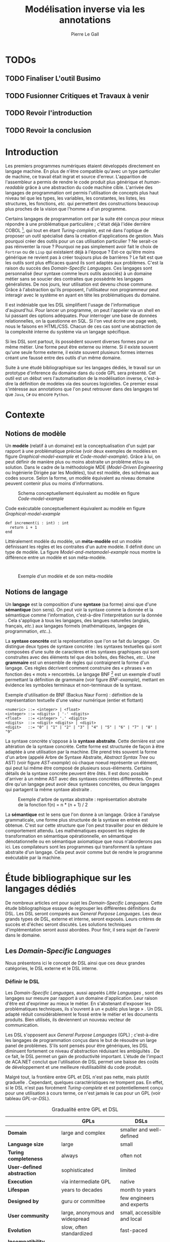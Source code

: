 #+TITLE: Modélisation inverse via les annotations
#+AUTHOR: Pierre Le Gall

#+OPTIONS: toc:nil

#+LATEX_CLASS: custom
#+LATEX_CLASS_OPTIONS: [11pt]
#+LATEX_HEADER: \input{header}
#+LATEX_HEADER: \abstract{Ce document regroupe un état de l'art sur les langages dédiés (aussi appelés DSL pour \textit{Domain-Specific Languages}) ainsi qu'un rapport des travaux de recherche autour des notions spécifiques aux domaines dans les langages généraliste (ou GPL pour \textit{General Purpose Language}). Si les langages de programmation sont exécutables en terme d'instruction, ils restent difficilement interprétable au niveau métier sans développement spécifique. Pourtant, le DSL interne est aujourd'hui très répendu, permettant au code de se rapprocher syntaxiquement d'un domaine en particulier. De ce constat, nous avons entrepris le prototype Busimo qui essaye d'extraire les informations domaine de code source GPL annotés.}

* TODOs
** TODO Finaliser *L'outil Busimo*
** TODO Fusionner *Critiques* et *Travaux à venir*
** TODO Revoir l'introduction
** TODO Revoir la conclusion

* Introduction

Les premiers programmes numériques étaient développés directement en langage machine. En plus de n'être compatible qu'avec un type particulier de machine, ce travail était ingrat et source d'erreur. L'apparition de l'assembleur a permis de rendre le code produit plus générique et /human-readable/ grâce à une abstraction du code machine cible. L'arrivée des langages de programmation ont permis l'utilisation de concepts plus haut niveau tel que les types, les variables, les constantes, les listes, les structures, les fonctions, /etc./ qui permettent des constructions beaucoup plus proches de la vision que l'homme a d'un programme.

Certains langages de programmation ont par la suite été conçus pour mieux répondre à une problématique particulière ; c'était déjà l'idée derrière COBOL [fn:Cobol-accronym], qui tout en étant /Turing-complete/, est né dans l'optique de proposer un outil spécialisé dans la création d'applications de gestion. Mais pourquoi créer des outils pour un cas utilisation particulier ? Ne serait-ce pas réinventer la roue ? Pourquoi ne pas simplement avoir fait le choix de =Fortran= ou de =Lisp= qui existaient déjà à l'époque ? Est-ce qu'être moins générique ne revient pas à créer toujours plus de barrières ? Le fait est que les outils sont plus efficaces quand ils sont adaptés aux problèmes. C'est la raison du succès des /Domain-Specific Languages/. Ces langages sont personnalisé (leur syntaxe comme leurs outils associés) à un domaine métier sans se soucier des contraites que possèdnte les langages généralistes. De nos jours, leur utilisation est devenu chose commune. Grâce à l'abstraction qu'ils proposent, l'utilisateur non programmeur peut interagir avec le système en ayant en tête les problématiques du domaine.

Il est indéniable que les DSL simplifient l'usage de l'informatique d'aujourd'hui. Pour lancer un programme, on peut l'appeler via un shell en lui passant des options adéquates. Pour interroger une base de données relationnelles, on la questionne en SQL. Si l'on veut écrire une page web, nous le faisons en HTML/CSS. Chacun de ces cas sont une abstraction de la complexité interne du système via un langage spécifique.

Si les DSL sont partout, ils possèdent souvent diverses formes pour un même métier. Une forme peut être externe ou interne. Si il existe souvent qu'une seule forme externe, il existe souvent plusieurs formes internes créant une faussé entre des outils d'un même domaine.

Suite à une étudé bibliographique sur les langages dédiés, le travail sur un prototype d'inference du domaine dans du code GPL sera présenté. Cet outil est un début vers l'automatisation de la modélisation inverse, c'est-à-dire la définition de modèles via des sources logicielles. Ce premier essai s'intéresse aux annotations que l'on peut retrouver dans des langages tel que =Java=, =C#= ou encore =Python=.

* Contexte
** Notions de modèle

Un *modèle* (relatif à un domaine) est la conceptualisation d'un sujet par rapport à une problématique précise (voir deux exemples de modèles en figure [[Graphical-model-example]] et [[Code-model-example]]). Grâce à lui, on peut définir de manière plus ou moins abstraite un problème et/ou sa solution. Dans le cadre de la méthodologie MDE (/Model-Driven Engineering/ ou Ingénierie Dirigée par les Modèles), tout est modèle, des schémas aux codes source. Selon la forme, un modèle équivalent au niveau domaine peuvent contenir plus ou moins d'informations.

#+NAME: Graphical-model-example
#+CAPTION: Schema conceptuellement équivalent au modèle en figure [[Code-model-example]]
#+ATTR_LATEX: :width 7cm
[[./pictures/Graphical-model-example.png]]

#+NAME: Code-model-example
#+CAPTION: Code exécutable conceptuellement équivalent au modèle en figure [[Graphical-model-example]]
#+ATTR_LATEX: :centering t
#+BEGIN_SRC pseudocode
def increment(i : int) : int
  return i + 1
end
#+END_SRC

Littéralement modèle du modèle, un *méta-modèle* est un modèle définissant les règles et les contraites d'un autre modèle. Il définit donc un type de modèle. La figure [[Model-and-metamodel-example]] nous montre la différence entre un modèle et son méta-modèle.
:
#+NAME: Model-and-metamodel-example
#+CAPTION: Exemple d'un modèle et de son méta-modèle
#+ATTR_LATEX: :width 11cm
[[./pictures/Model-and-metamodel-example.png]]

** Notions de langage

Un *langage* est la composition d'une *syntaxe* (sa forme) ainsi que d'une *sémantique* (son sens). On peut voir la syntaxe comme la donnée et la sémantique comme l'information, c'est-à-dire l'interprétation sur la donnée \cite{Harel-and-Rumpe-2004}. Cela s'applique à tous les langages, des langues naturelles (anglais, français, /etc./) aux langages formels (mathématiques, langages de programmation, /etc./.).

La *syntaxe concrète* est la représentation que l'on se fait du langage \cite{Fowler-2005}. On distingue deux types de syntaxe concrète : les syntaxes textuelles qui sont composées d'une suite de caractères et les syntaxes graphiques qui sont construites avec des éléments tel que des boîtes, des flèches, /etc./. Une *grammaire* est un ensemble de règles qui contraignent la forme d'un langage. Ces règles décrivent comment construire des « phrases » en fonction des « mots » rencontrés. Le langage BNF [fn:Yacc-and-Bison] est un exemple d'outil permettant la définition de grammaire \cite{Garshol-2008} (voir figure [[BNF-example]]), mettant en évidence les symboles terminaux et non-terminaux de la syntaxe.

#+CAPTION: Exemple d'utilisation de BNF (Backus Naur Form) : définition de la représentation textuelle d'une valeur numérique (entier et flottant)
#+NAME: BNF-example
#+BEGIN_SRC bnf
<numeric> ::= <integer> | <float>
<integer> ::= <digits> | '-' <digits>
<float>   ::= <integer> '.' <digits>
<digits>  ::= <digit> <digits> | <digit>
<digit>   ::= "0" | "1" | "2" | "3" | "4" | "5" | "6" | "7" | "8" | "9"
#+END_SRC

La syntaxe concrète s'oppose à la *syntaxe abstraite*. Cette dernière est une altération de la syntaxe concrète. Cette forme est structurée de façon à être adaptée à une utilisation par la machine. Elle prend très souvent la forme d'un arbre (appelé Arbre de Syntaxe Abstraite, /Abstract Syntax Tree/ ou AST) (voir figure [[AST-example]]) où chaque noeud représente un élément, qui peut lui même être composé de plusieurs sous-éléments. Certains détails de la syntaxe concrète peuvent être ôtés. Il est donc possible d'arriver à un même AST avec des syntaxes concrètes différentes. On peut dire qu'un langage peut avoir deux syntaxes concrètes, ou deux langages qui partagent la même syntaxe abstraite \cite{Fowler-2005}.

#+NAME: AST-example
#+CAPTION: Exemple d'arbre de syntax abstraite : représentation abstraite de la fonction f(n) = n * (n + 1) / 2 \cite{Harel-and-Rumpe-2004}
#+ATTR_LATEX: :width 4cm
[[./pictures/AST-example.png]]

La *sémantique* est le sens que l'on donne à un langage. Grâce à l'analyse grammaticale, une forme plus structurée de la syntaxe en entrée est obtenue. C'est sur cette structure que l'on peut travailler pour en déduire le comportement attendu. Les mathématiques exposent les règles de transformation en sémantique opérationnelle, en sémantique dénotationnelle ou en sémantique axiomatique que nous n'aborderons pas ici. Les compilateurs sont les programmes qui transforment la syntaxe abstraite d'un langage. Cela peut avoir comme but de rendre le programme exécutable par la machine.

* Étude bibliographique sur les langages dédiés

De nombreux articles ont pour sujet les /Domain-Specific Languages/. Cette étude bibliographique essaye de regrouper les différentes définitions du DSL. Les DSL seront comparés aux /General Purpose Languages/. Les deux grands types de DSL, externe et interne, seront exposés. Leurs critères de succès et d'échec seront discutés. Les solutions techniques d'implémentation seront aussi abordées. Pour finir, il sera sujet de l'avenir dans le domaine.

** Les /Domain-Specific Languages/

Nous présentons ici le concept de DSL ainsi que ces deux grandes catégories, le DSL externe et le DSL interne.

*** Définir le DSL

Les /Domain-Specific Languages/, aussi appelés /Little Languages/ \cite{Hudak-1996}, sont des langages sur mesure par rapport à un domaine d'application. Leur raison d'être est d'exprimer au mieux le métier. En s'abstenant d'exposer les problématiques techniques, ils s'ouvrent à un « public plus large » \cite{Mernik-et-al-2005}. Un DSL adapté réduit considérablement le fossé entre le métier et les documents produits. Bien utilisés, ils deviennent un nouveau vecteur de communication.

Les DSL s'opposent aux /General Purpose Languages/ (GPL) ; c'est-à-dire les langages de programmation conçus dans le but de résoudre un large panel de problèmes. S'ils sont pensés pour être génériques, les DSL diminuent fortement ce niveau d'abstraction réduisant les ambiguïtés \cite{Hudak-1996}. De ce fait, le DSL permet un gain de productivité important. L'étude de l'impact de ACA.NET \cite{Hermans-et-al-2009} conclut que l'utilisation de DSL permet une baisse des coûts de développement et une meilleure réutilisabilité du code produit.

Malgré tout, la frontière entre GPL et DSL n'est pas nette, mais plutôt graduelle \cite{Voelter-2013, Mernik-et-al-2005}. Cependant, quelques caractéristiques ne trompent pas. En effet, si le DSL n'est pas forcément /Turing-complete/ et est potentiellement conçu pour une utilisation à cours terme, ce n'est jamais le cas pour un GPL (voir tableau [[GPL-or-DSL]]).

#+NAME: GPL-or-DSL
#+CAPTION: Gradualité entre GPL et DSL \cite{Voelter-2013}
|                            | *GPLs*                          | *DSLs*                      |
|----------------------------+---------------------------------+-----------------------------|
| *Domain*                   | large and complex               | smaller and well-defined    |
| *Language size*            | large                           | small                       |
| *Turing completeness*      | always                          | often not                   |
| *User-defined abstraction* | sophisticated                   | limited                     |
| *Execution*                | via intermediate GPL            | native                      |
| *Lifespan*                 | years to decades                | month to years              |
| *Designed by*              | guru or committee               | few engineers and experts   |
| *User community*           | large, anonymous and widespread | small, accessible and local |
| *Evolution*                | slow, often standardized        | fast-paced                  |
| *Incompatibility changes*  | almost impossible               | feasible                    |

\cite{Fowler-2005} cite plusieurs traditions dans le DSL. On y retrouve les /Unix Little Languages/ (/mini-languages/ pour le système construit avec la /tool-chain/ Unix), les dialectes de Lisp (probablement l'exemple le plus fort pour exprimer un DSL dans un GPL), l'/Adaptive Model Object/ (très productif mais demande de connaître l'architecture du projet), l'XML (équipé d'une grammaire par défaut et bien outillé, mais n'est pas forcément facile à lire), ou encore les /GUI builders/ (permettant un syntaxe plus déclarative et moins procédurale). Ces outils sont puissants : les /Unix Little Languages/ permettent de configurer tout un système grâce à de simples fichiers textes. Les Lisp permettent de redéfinir toute une syntaxe dans le GPL lui même. L'/Adaptive Model Object/ permet de rendre le métier expressif dans une application programmée dans un langage orienté objet. L'XML permet de proposer une syntaxe concrète qui peut être réutilisées pour diverses représentations. Et enfin, les /GUI builders/ ont permis d'abstraire la déclaration des interfaces homme-machine (voir =HTML= ou encore =QML=).

\cite{Ward-1994} positionne le DSL au centre des problématiques logicielles (voir figure [[Middle-out-development]]) dans sa définition du /Language-Oriented Programming/, c'est-à-dire entre le métier et les aspects techniques. En effet, le DSL permet de rendre le domaine moins abstrait (voir figure [[Mainstream-programming]] et [[Language-Oriented-Programming]]) ainsi qu'une optimisation des exécutions côté machine \cite{Sujeeth-et-al-2013}.

#+NAME: Middle-out-development
#+CAPTION: Notion de /Middle-out-development/ \cite{Ward-1994}
#+ATTR_LATEX: :width 7cm
[[./pictures/Middle-out-development.png]]

#+NAME: Mainstream-Programming
#+CAPTION: Programmation traditionnelle avec un GPL \cite{Dmitriev-2004}
#+ATTR_LATEX: :width 15cm
[[./pictures/Mainstream-programming.png]]

#+NAME: Language-Oriented-Programming
#+CAPTION: /Language-oriented programming/ avec un DSL \cite{Dmitriev-2004}
#+ATTR_LATEX: :width 15cm
[[./pictures/Language-Oriented-Programming.png]]

*** Externe et interne

Les /Domain-Specific Languages/ se divisent en deux grandes catégories : les DSL externes et les DSL internes.

Les DSL externes sont construits à l'aide outils semblables à ceux utilisés pour les GPL. Les concepteurs ont la liberté de construire les éléments de la grammaire (en s'inspirant ou non de langages existants) ainsi que de sélectionner les principaux concepts applicables. Souvent accompagnés d'outils spécifiques, ils sont capables de fonctionner en /standalone/. Cela permet de s'affranchir de diverses contraintes, notamment celles du langage au coeur de la solution métier \cite{Karsai-et-al-2009}. Ce nouveau langage est indépendant. \cite{Fowler-2005} liste plusieurs problèmes relatifs aux DSL externes. Ils commencent par créer une barrière symbolique avec le langage de base, ce qui rend l'interopérabilité difficile. L'utilisateur ayant en main un langage limité, il n'est pas évident de pouvoir effectuer une action hors de la portée du langage. Fowler continue en utilisant le terme cacophonie des langages : si un langage demande un effort d'apprentissage, peut-être que les multiplier est une mauvaise idée. Cependant, il ne faut pas oublier que ces langages ont pour but d'être simple, limitant la valeur de cette dernière critique.

Si un DSL (voir l'exemple avec SQL figure [[External-DSL-examle-with-SQL]] limite l'utilisateur dans le cadre de la manipulation de données provenant de bases de données relationnelles, il ne faut pas voir cette contrainte comme un simple inconvénient. Ceci encourage l'écriture de code plus compréhensible en étant plus déclaratif dans un contexte bien défini. De plus, si l'utilisateur n'a pas accès à toutes le fonctionnalités du système, le DSL est aussi une sécurité contre les maladresses. Si c'est aussi vrai pour le DSL interne, cela l'est particulièrement pour le DSL externe qui restreint l'utilisateur dans le cadre du domaine.

#+NAME: External-DSL-example-with-SQL
#+CAPTION: Un exemple de DSL externe avec SQL
#+BEGIN_SRC sql
  SELECT *
    FROM cat
   WHERE born_in = 2015
ORDER BY name
#+END_SRC

Gérer la communication entre plusieurs langages est une tâche compliqué, ce qui a pour conséquence que les développeurs font souvent le choix du DSL interne \cite{Renggli-and-Girba-2009}.

L'idée d'un DSL interne est d'utiliser les capacités d'un GPL pour exprimer un domaine. On parle aussi de /Embedded Domain-Specific Languages/ (EDSL ou DSEL [fn:Is-Embedded-DSL-equivalent-to-internal-DSL]) \cite{Hudak-1996}. De cette manière, il n'existe pas de barrière symbolique. L'utilisateur peut utiliser un GPL sans avoir à comprendre toutes ses subtilités. De ce point de vue, il n'y plus de limite artificielle, toutes les capacités du langage hôte sont disponibles. Toutefois, il est possible de se perdre dans ce nuage de fonctionnalités \cite{Fowler-2005}. L'approche interne demande moins d'effort que l'approche externe pour les concepteurs \cite{Kamin-1998}, impactant directement les coûts de développement. En effet, il est possible de profiter de l'intégration du GPL hôte (/parser/, /debbuger/, compilateur, coloration syntaxique, /etc./) ; à noter que la solution finale tend à être moins adaptée (ex. retours d'erreurs) qu'avec un DSL externe. Malheureusement, il se peut qu'il soit compliqué d'adapter un DSL aux contraintes syntaxiques du GPL hôte choisi rendant le résultat peu efficace pour l'expert métier. C'est le cas pour la plupart des GPL proposant une syntaxe fortement inspirée du langage C \cite{Fowler-2005, Stefik-and-Siebert-2013}.

#+NAME: Internal-DSL-example
#+CAPTION: Un exemple de DSL interne, équivalent du DSL externe (=SQL=) en figure [[External-DSL-example-with-SQL]], avec la bibliothèque =jOOQ= (=Java=)
#+BEGIN_SRC java
create.selectFrom(CAT)
      .where(CAT.BORN_IN.eq(2015))
      .orderBy(CAT.NAME);
#+END_SRC

\cite{Gibbons-and-Wu-2014} distinguent le DSL interne peu profond (/shallow DSEL/) et profond (/deep DSEL/). Le /shallow DSEL/ est le fait de se servir de la syntaxe du langage hôte comme base de formalisation de notion du domaine. Si nous avons "=chat + chien=", cela doit aussi avoir du sens dans le langage hôte. À l'inverse le /deep DSEL/ ne se contente pas simplement d'exécuter la chaîne en entrée, il en crée un AST. Le comportement de cette structure peut être défini par la suite. Ce deuxième type de DSL nous permet plus de liberté dans la construction de la sémantique des entrées.

#+NAME: DSL-types
#+CAPTION: Les différents types de DSL (source : https://queue.acm.org/detail.cfm?id=2617811)
[[./pictures/DSL-types.png]]

Pour faire le choix d'une solution, externe ou interne, il faut peser le pour et le contre en fonction de la situation. La figure [[How-to-choose-between-external-and-internal-DSL]] pose jusqu'à quatre questions pour faire son choix. Le DSL interne est déconseillé par \cite{Mernik-et-al-2005} si les notations du domaine doit être strictement respectés et s'il y a pas de besoin spécifique (analyse, vérification, optimisation, parallélisation et transformation). S'il est souvent difficile de respecter la syntaxe du domaine dans un GPL, le /deep DSL/ offre la possibilité de travailler sur la syntaxe (vérification, transformation, /etc./), rendant cette deuxième condition discutable.

#+NAME: How-to-choose-between-external-and-internal-DSL
#+CAPTION: Diagramme de décision du type de DSL \cite{Mernik-et-al-2005}
#+ATTR_LATEX: :width 15cm
[[./pictures/How-to-choose-between-external-and-internal-DSL.png]]

** Bonnes et mauvaises pratiques

Le processus de création d'un /Domain-Specific Language/ requière des connaissances en développement de langage ainsi qu'une connaissance du domaine \cite{Mernik-et-al-2005}. C'est un point très important car le domaine est au centre du problème.

Pour apporter de la méthodologie dans ce processus, \cite{Karsai-et-al-2009} proposent une ligne de conduite. Ils insistent sur le fait de se rapprocher des experts, de ne pas hésiter à poser des questions. Il est conseillé de rester proche du domaine, de ne pas généraliser si cela ne semble utile à aucun cas clair d'utilisation. Il faut utiliser une notation descriptive, concis mais pas trop, et rendre possible les commentaires qui sont là pour corriger tout manque de clarté.

Si ces conseils semblent généralistes, ce n'est pas le cas des problèmes relevés par \cite{Kelly-and-Pohjonen-2009} grâce à une analyse de plusieurs DSL. Si le manque de compréhension métier des problématiques est cité, les mauvaises pratiques les plus fréquentes sont : rendre la solution initiale inaltérable ; laisser le langage stagner ; ou encore utiliser le code source comme modèle. Moins fréquent, mais toujours à éviter, sont : mettre l'accent sur un sous-domaine ; prédéterminer le paradigme ; ignorer le cas réel d'utilisation ; ou encore considérer que tout le monde comprend la solution.

** Implémentations et outils

Le sujet de cette section est les méthodes et les implémentations. Nous parlerons des capacités de certains GPL à accueillir des DSL et d'outils aidant la conception de DSL.

*** Fonctionnalités des langages

Les langages ne sont pas tous égaux face à l'implémentation de DSL en interne. Certains langages, bien que populaires, sont très rigides face à l'accueil de notions externes. C'est le cas des langages ayant une syntaxe proche du =C=, tel que =Java= et =C#=. C'est en partie grâce à une syntaxe peu intrusive qu'un langage peut être plus « accueillant » \cite{Fowler-2005}. Les dialectes de Lisp sont intéressants de ce côté. Leur système de macros permet de donner une sémantique à une syntaxe interne très malléable (voir figure [[Lisp-JSON-reader]]).

#+NAME: Lisp-JSON-reader
#+CAPTION: Un exemple de flexibilité de la syntaxe Lisp avec json-reader
#+BEGIN_SRC lisp
(json-reader:enable-json-syntax)
(let ((x {
           "foo": 1,
           "bar": ["a", "b", "c"],
           "baz": { foo: 42 }
         } ))
  (assert (hash-table-p x))
  (assert (= (hash-table-count x) 3))
  (assert (eql (gethash "foo" x) 1))
  (assert (vectorp (gethash "bar" x)))
  (assert (hash-table-p (gethash "baz" x))))
(json-reader:disable-json-syntax)
#+END_SRC

Certains voient les langages de programmation fonctionnelle comme de très bon candidats. Haskell possède certaines fonctionnalités (comme les monades) qui conviennent au développement de DSL \cite{Hudak-1996}. De plus, il permet l'implémentation de solution /deep DSEL/ \cite{Gibbons-and-Wu-2014}.

Les langages dynamiques (c'est-à-dire à typage dynamique, par opposition aux langages à typage statiques) sont aussi plus permissifs. Un bon exemple est l'exploitation des capacités de méta-programmation de =Ruby= dans le /framework/ web =Ruby on Rails= \cite{Fowler-2005}. =Smalltalk=, lui aussi dynamique, permet beaucoup d'expressivité grâce à une syntaxe proche du langage naturel et à ses méthodes en plusieurs parties (voir figure [[DSL-in-Smalltalk-example]]). Pour \cite{Renggli-and-Girba-2009}, Smalltalk apparaît comme le plus adapté (voir tableau [[Smalltalk-as-the-most-suitable]]). En effet, sa syntaxe minimaliste, les capacité de simulation du paradigme objet et sa réflexivité font de lui un très bon outil de construction de DSL.

#+NAME: DSL-in-Smalltalk-example
#+CAPTION: DSL SQL en Smalltalk
#+BEGIN_SRC smalltalk
  Posts findAll
        where:   [ :post | post isPublished ] ;
        orderBy: [ :post | post timestamp ] ;
        limit:   5
#+END_SRC

#+NAME: Smalltalk-as-the-most-suitable
#+CAPTION: Comparaison des capacités d'accueil d'un DSL entre plusieurs langages \cite{Renggli-and-Girba-2009}. Legende : \Circle{} non supporté, \LEFTcircle{} partiellement supporté, \CIRCLE{} supporté.
#+ATTR_LATEX: :width 10cm
[[./pictures/Smalltalk-as-the-most-suitable.png]]

LMS (/Lightweight Modular Staging/) est un système de génération de code à l'exécution pour le langage Scala \cite{Rompf-and-Odersky-2012}. En associant l'agilité que propose le DSL et des transpositions de code avant exécution, un programme Scala peut être plus rapide qu'un programme C équivalent écrit à la main. On retrouve ici le principe du /deep DSEL/. La figure [[Scala-LMS-result]] montre le résultat de l'exécution de code en figure [[Scala-LMS-example]] avec LMS.

#+NAME: Scala-LMS-example
#+CAPTION: Exemple d'utilisation de LMS (source : https://scala-lms.github.io)
#+BEGIN_SRC scala
class Vector[T:Numeric:Manifest](val data: Rep[Array[T]]) {
  def foreach(f: Rep[T] => Rep[Unit]): Rep[Unit] = {
    for (i <- 0 until data.length) f(data(i))
  }
  def sumIf(f: Rep[T] => Rep[Boolean]) = {
    var n = zero[T]
    foreach(x => if (f(x)) n += x)
    return n
  }
}

val v: Vector[Double] = ...
println(v.sumIf(_ > 0))
#+END_SRC

#+NAME: Scala-LMS-result
#+CAPTION: Code généré à l'exécution (source : https://scala-lms.github.io)
#+BEGIN_SRC scala
var n: Double = 0.0
var i: Int = 0
val end = data.length
while (i < end) {
  val x = data(i)
  val c = x > 0
  if (c) n += x
}
println(n)
#+END_SRC

*** Les /Language Workbenches/

Il existe plusieurs /frameworks/ aidant la conception de DSL. \cite{Voelter-2013} retient trois /frameworks/ représentatifs de l'état de l'art dans la conception de /Domain-Specific Languages/ : Spoofax, Xtext et MPS (/Meta Programming System/). Ils font partie des outils de type /Language Workbench/ \cite{Fowler-2005} encadrant la pratique du /Language-Oriented Programming/.

Spoofax utilise plusieurs métalangages pour définir les différents éléments du langage : =SDF3= définie la syntaxe. =NaBL= crée des contextes dans le langage (/imports/, /namespaces/, /scopes/, /etc./). =TS= spécifie les types, ce qui permet d'éviter les erreurs à l'exécution. Et finalement =Stratego=, qui permet de donner une sémantique au langage.

Contrairement à Spoofax, Xtext réutilise au plus des outils préexistants. Il se sert d'un langage proche de =EBNF= pour définir la syntaxe concrète, de =EMF= pour la génération de code et de bibliothèques =Java= pour diverse problématiques. Pour exemple, le langage de programmation =Xtend= [fn:Xtend] est développé avec la pile logiciel Xtext.

Si Spoofax et Xtext se focalise sur le DSL textuel, MPS propose un système de projection. Si l'utilisateur visualise à l'aide d'une syntaxe concrète, il faut comprendre que l'édition se fait directement sur l'AST, ce qui permet de conserver une cohérence entre les différentes vues disponibles (voir figure [[Parsing-and-projectional-styles]]). Les points particuliers de l'édition projectionnelle sont les suivant \cite{Voelter-2010} :
- pas de grammaire car la source est un AST, il n'y a donc pas d'ambiguité possible (voir figure [[MPS-view-definition]])
- la syntaxe est très flexible, peut être textuelle comme graphique
- permet plusieurs syntaxe pour un même AST
- indissociable de l'IDE car c'est lui qui interpréte l'AST pour l'affichage et l'édition

#+NAME: Parsing-and-projectional-styles
#+CAPTION: Sur la gauche le fonctionnement de Spoofax et Xtext et sur la droite le fonctionnement de MPS \cite{Voelter-2013}. Xtext peut adopter le comportement à droite mais ce n'est pas son mode par défaut.
#+ATTR_LATEX: :width 8cm
[[./pictures/Parsing-and-projectional-styles.png]]

#+NAME: Manipulating-representations-with-a-Language-Workbench
#+CAPTION: Principe de projection utilisé dans les /Language Workbenches/ projectionnels\cite{Fowler-2005}.
#+ATTR_LATEX: :width 13cm
[[./pictures/Manipulating-representations-with-a-Language-Workbench.png]]

#+NAME: MPS-concept-definition
#+CAPTION: Définition d'un concept Entity dans MPS
#+ATTR_LATEX: :width 8cm
[[./pictures/MPS-concept-definition.png]]

#+NAME: MPS-view-definition
#+CAPTION: Définition d'une projection textuelle au concept Entity dans MPS
#+ATTR_LATEX: :width 8cm
[[./pictures/MPS-view-definition.png]]

** Constats

Les langages dédiés réconcilient les domaines avec le code source. Les langages de programmation ont longtemps été des outils que seuls les programmeurs pouvaient manipuler. En donnant une vraie place aux notions métiers, les experts ont la possibilité de produire et de communiquer via les sources comme média, prenant ainsi le contrôle de la logique métier. Ces pratiques ont démontré leurs impacts bénéfiques sur la productivité et les coûts. Cependant, faire le choix d'utiliser ou non d'un DSL, tout comme les choix de conception de ce DSL, n'est pas évident. Une analyse préalable accompagnée de bonnes pratiques doit être effectuée.

Les /Language Workbenches/ ont simplifié la création de DSL externe en rendant accessible le /Language-Oriented Programming/. Si certains environnments reste sur une vision classique, d'autres y préfère la vision projectionnelle qui permet de proposer à l'utilisateur des vues plus personnalisables. Si le concept de l'AST pour source est discutable, il est indéniable que les projections permettent de mieux s'adapté aux différents cas d'utilisation. Cependant, cette méthode n'est pas une solution à tout, car en plus d'être encore jeune, elle reste peu compatible avec les pratiques /mainstream/ de développement logiciel d'aujourd'hui.

Les critiques pouvant être faites au DSL externe justifient la prolifération des DSL interne, que ce soit dans des langages de programmation permissifs syntaxiquement ou non. Malheureusement, utiliser $n$ syntaxes crée des barrières symboliques, créant un faussé entre plusieurs représentations d'un même domaine.

* Modélisation inverse de code GPL
** Motivations

Nous avons cité précédemment constaté les problèmes d'interopérabilité entre les différents DSL d'un même domaine. Si un domaine est la plupart du temps associé à un unique DSL externe, les DSL internes sont souvent nombreux. Si un DSL externe est la plupart du temps bien équipé en outil /Domain Specific/, il est souvent compliqué d'avoir un service identique avec le DSL interne du fait qu'il reconstruise sa propre représentation du domaine.

#+NAME: JUnit-annotations-example
#+CAPTION: Du code source aux services
#+ATTR_LATEX: :width 13cm
[[./pictures/Code-and-models.png]]

L'idée ici est de permettre l'extraction de contenu /Domain Specific/ du code source ; ceci permettant l'accès à des services spécifiques malgré l'utilisation de DSL internes (voir figure [[GPL-to-domain]]).

#+NAME: GPL-to-domain
#+CAPTION: Interprétation d'un DSL et extraction /Domain-Specific/ de GPL
#+ATTR_LATEX: :width 11cm
[[./pictures/GPL-to-domain.png]]

Notre objectif est de déterminer un méta-modèles, soit le domaine, et un modèle à partir d'un autre modèles sous la forme d'un langage de programmation général. Cette approche est à l'opposer de l'approche MDE, nous la nommerons donc : modélisation inverse.

** Problématique

Nous avons déjà abordé le sujet lors de l'étude bibiliographique. Cependant, il est important de définir la différence fondamentale entre DSL externe et DSL interne par rapport aux modèles. Nous utiliserons par la suite DSL pour DSL externe et GPL pour du code source avec potentiellement l'utilisation d'un DSL interne. Il est d'ailleur raisonnable de dire que tout code GPL utile cache un domaine.

Retrouver le domaine dans un programme GPL n'est pas simple, car contrairement au DSL, le domaine y est beaucoup plus implicite. En effet, si la grammaire rend les choses explicite côté DSL (voir figure [[DSL-to-domain-with-a-grammar]]), avec un GPL, le développeur doit user des possibilité offertes par le langage pour obtenir un rendu le plus /Domain-Specific/ possible. Si la génération de code transforme un domaine en code exécutable équivalent, il n'y a pas d'outil générique pour récupérer le domaine métier à partir des sources (voir figure [[GPL-to-domain-with-what]]).

#+NAME: DSL-to-domain-with-a-grammar
#+CAPTION: Du DSL au domain et /vice versa/ avec une grammaire
#+ATTR_LATEX: :width 10cm
[[./pictures/DSL-to-domain-with-a-grammar.png]]

#+NAME: GPL-to-domain-with-what
#+CAPTION: Du GPL au domain /et vice verca/
#+ATTR_LATEX: :width 10cm
[[./pictures/GPL-to-domain-with-what.png]]

Le cas du GPL est particulier du fait qu'il permettent la définition de concepts métier (voir figure [[GPL-domain-and-models]]) ; on peut même aller jusqu'à dire que le domaine des GPL est création de représentation exécutable de domaine. La forme d'un code source (=M(GPL)=) est formalisé par son méta-modèle (=MM(GPL)=). Ce =M(GPL)= est une des manières de définir le méta-modèle du domaine ciblé (=MM(Domain)=). Exécuter =M(GPL)= revient donc à modéliser =MM(Domain)= ainsi qu'à instancier un modèle (=M(Domain)=) conforme à ce =MM(Domain)=. Pour rester sur le cas de l'/API fluent/ =jOOQ=, la figure [[Java-jOOQ-DB-and-models]] propose un cas concret.

#+NAME: GPL-domain-and-models
#+CAPTION: Relation entre le GPL et les domaines par rapport aux modèles
#+ATTR_LATEX: :width 8cm
[[./pictures/GPL-domain-and-models.png]]

#+NAME: Java-Hibernate-DB-and-models
#+CAPTION: =Java=, =jOOQ=, base de données et les modèles
#+ATTR_LATEX: :width 14cm
[[./pictures/Java-jOOQ-DB-and-models.png]]

Aujourd'hui, le code source exécutable (GPL) n'est pas interprété au niveau métier. Le problème se pose avec les outils tel que =jOOQ=. Comme on peut le voir sur la figure [[Internal-DSL-example]], le DSL interne n'est pas exploité au niveau domaine sans développement spécifique. Pourtant, des informations /Domain-Specific/ y sont belle et bien présentent. Nous souhaiterons trouver des techniques génériques pour récupérer ces informations.

** Le choix des annotations

Comme nous le disions précédemment, le code source contient des informations métier. Le code en figure [[Code-and-models]] comporte des informations du domaine du /testing/ et de l'interrogation de base de donnée relationnelle. Un test est construit avec une méthode annotée par =@Test= et une requête de base de donnée se crée à l'aide d'une /API fluent/. Si il semble difficile d'inférer un domaine dans un chaînage de méthode, les annotions sont simple à extraire et plus souvent /Domain-Specific/.

Les annotations dans le code source sont des méta-données pouvant être ajoutés sur différents noeuds de l'AST (packages, classes, méthodes, /etc/.). Du comportement peut leur être associé (voir l'exemple avec la persistence en Java grâce à l'aide des annotations \cite{Reed-2007}). Pour le métier aussi, les annotations sont une potentielle une source d'information. Si on les compare au reste du code, les annotations nous fourni des informations explicites et peu technique.

Extraire les annotations peut être une manière de reconstruire le domaine. De plus, les annotations sont aisément identifiable dans le code ce qui n'est pas le cas pour toutes les techniques appliquées à la définition de DSL interne (voir le cas de jOOQ [[Internal-DSL-example]]). Si les méta-modèle sont identifiable dans le code source, le cas des annotation semble être une bonne première approche au problème.

** L'outil Busimo

Busimo [fn:Busimo-project-URL] a pour but d'inferer des modèles via les annotations situées dans le code source. Il prend en entrée un fichier source (=Xtend= uniqument à la date du document mais l'analyse de source =Java= est aussi prévu) puis transforme la forme abstraite correspondante pour en créer un modèle arboressant de noeuds annotés. C'est sur cette arbre que le modèle ainsi que son méta-modèle va être inféré. Le schéma [[How-Busimo-works]] montre le fonctionnement global de l'application.

#+NAME: How-Busimo-works
#+CAPTION: Fonctionnement global de Busimo
#+ATTR_LATEX: :width 12cm
[[./pictures/How-Busimo-works.png]]

La forme abstraite utilisée dans Busimo (que l'on appellera /Annotable Nodes Tree/ ou ANT) est intéressante par son caractère générique qui la rend indépendante du langage en entrée. En effet, le code en figure [[JUnit-annotations-example]] donne l'ANT en figure [[JUnit-ANT-example]], mais une version =Java= du même programme doit pouvoir retourner le même résultat [fn:Xtend-and-Java]. Un second exemple d'ANT est proposé par la figure [[State-machine-ANT-example]] qui est généré avec le code [[State-machine-code-example]].

#+NAME: JUnit-ANT-example
#+CAPTION: ANT d'un modèle utilisant JUnit
#+ATTR_LATEX: :width 10cm
[[./pictures/JUnit-ANT-example.png]]

#+NAME: State-machine-code-example
#+CAPTION: Code source d'un modèle d'une machine à états
#+BEGIN_SRC xtend
@StateMachine
class Light implements IStateMachine {
  var IState state
  var int count

  new() {
    count = 0
    state = new Off
  }

  def pushTheButton() {
    state.handle(this)
    count++
  }

  @State
  static class On implements IState {
    override void handle(IStateMachine stateMachine) {
      switchOff(stateMachine as Light)
    }

    @Transition(next="Off")
    def switchOff(Light light) {
      light.state = new Off
    }
  }

  @State
  static class Off implements IState {
    override void handle(IStateMachine stateMachine) {
      val light = stateMachine as Light
      switchOn(light)
    }

    @Transition(next="On")
    def switchOn(Light light) {
      light.state = new On
    }
  }
}
#+END_SRC

#+NAME: State-machine-ANT-example
#+CAPTION: ANT d'un modèle d'une machine à états
#+ATTR_LATEX: :width 12cm
[[./pictures/State-machine-ANT-example.png]]

Par la suite, l'ANT est analysé pour définir un méta-modèle. Les règles appliquées, explicitées dans le pseudocode en figure [[Pseudocode-ANT-to-metamodel]], sont les suivantes :
- toutes les annotations de noeuds sont prises en compte (un noeuds peut être une classe, un attribut, une méthode)
- une annotation crée une entité si elle n'existe pas déjà
- une nouvelle entité est contenu par les entités issues du noeud parent (la classe englobante)

#+NAME: Pseudocode-ANT-to-metamodel
#+CAPTION: Pseudocode permettant naïf transformant l'ANT en méta-modèle
#+BEGIN_SRC ruby
def analyze_node(node, parent=nil)
  node.each_annotation do |annotation|
    unless class_exists(annotation.name)
      type = create_class(annotation.name)
      metamodel.add(type)
      parent.has_many(type) unless parent.nil?
    end
  end
  node.children.each do |child|
    analyze_node(child, self)
  end
end

analyze_node(ant_root)
#+END_SRC

=Xtend=, comme =Java=, n'étant pas réflexif, le framework =EMF= (pour /Eclipse Modeling Framework/) est utilisé pour définir dynamiquement de nouvelles entités (des classes) nécessaire à la création du méta-modèle. Les modèles en sortie sont au format =XML= et sont exploitable par l'environnment Eclipse.

Suite à l'analyse de l'ANT de la machine à état, Busimo infére le méta-modèle en figure [[State-machine-metamodel-with-lists]]. Il est intéressant de pouvoir proposer une vision méta des modèles sous forme de code source. Cela permet de valider la conception du DSL créé à l'aide des annotations.

#+NAME: State-machine-metamodel-without-lists
#+CAPTION: Méta-modèle d'une machine à états en sortie, avec inférence de contenance
#+ATTR_LATEX: :width 13cm
[[./pictures/State-machine-metamodel-without-lists.png]]

Malheureusement, les annotations ne nous donnent souvent pas assez d'informations en restant dans l'implicite. C'est ce que l'on peut voir avec le cas du méta-modèle en figure [[JUnit-metamodel]] généré avec la classe de test en figure [[JUnit-annotations-example]]. L'annotation =@Ignore= est dépendente de l'annotation =@Test= car elle défini l'état d'un test.

#+NAME: JUnit-metamodel
#+CAPTION: Méta-modèle de JUnit en sortie
#+ATTR_LATEX: :width 7cm
[[./pictures/JUnit-metamodel.png]]

* Travaux à venir
** Aider à l'inférence

Nous aurons remarqué qu'il est difficile d'inférer un modèle de manière juste via un code source. Ces problèmes sont listés ci-dessous. Il peuvent être réglés en donnant plus informations à Busimo.

*** Containment

Si un noeud est le seul à référencer un type d'élément, il est envisageable de définir cet référence comme un "containment". Pour le momoent, Busimo met automatiquement les entités dans une collection créé spécialement pour contenir tous les élément de ce type (voir figure).

#+NAME: State-machine-metamodel-with-lists
#+CAPTION: Méta-modèle d'une machine à états en sortie
#+ATTR_LATEX: :width 13cm
[[./pictures/State-machine-metamodel-with-lists.png]]

*** Cardinalité (0..1 ou 1)

Si un noeud ne référence qu'une seule fois un type d'élément, il est envisageable de *supposer* une cardinalité à =0..1/1=. Malheureusement, ceci n'est pas forcément vrai et aucune solution sûre n'a encore été proposée.

** Analyse de modèles Java

Cette première version ne sait qu'analyser du code source =Xtend=. Ce choix a été fait pour des raisons de facilité. En effet, le langage =Xtend= a été défini grâce au framework =Xtext=, cela permettant de récupérer les AST correspondants aisément.
Cependant, il est nécessaire d'aller plus loin pour aussi permettre l'analyse de code source =Java=. Si =Xtend= sait « se /parser/ » grâce à ses propres outils, le cas de =Java= est plus compliqué. =Spoon= \cite{Pawlak-et-al-2006} est un outil dont nous pouvons nous servir pour, entre autres, analyser statiquement du code source =Java= grâce à une redéfinition compléte de l'AST. Dans ce cas, Busimo doit être capable de transformer ce deuxième type d'arbre en un AST de noeuds annotés. (voir figure [[Multi-model-analyzer]]).

#+NAME: Multi-model-analyzer
#+CAPTION: Analyser plusieur type de source
#+ATTR_LATEX: :width 11cm
[[./pictures/Multi-model-analyzer.png]]

** Règles de filtrage

Certaines annotations ne sont pas orientées domaine. Si l'on prend Java, on peut voir que le langage possède des annotations « techniques », comme par exemple  =@Override=, =@SuppressWarnings=, ou encore =@FunctionalInterface= [fn:Code-as-domain].

Un système de listes noires est donc nécessaire si l'on ne souhaite pas avoir un méta-modèle pollué par des subtilités techniques. Avec cette liste en entrée, notre programme peut ignorer les annotations présentes dans cette liste. De plus, d'autres listes pourrait être ajouté par l'utilisateur pour ignorer certains métiers (voir figure [[Annotations-blacklist]]).

#+NAME: Annotations-blacklist
#+CAPTION: Système de listes noires
#+ATTR_LATEX: :width 10cm
[[./pictures/Annotations-blacklist.png]]

** Le méta-modèle en entrée

Busimo infére des modèles du domaine des annotations d'un code source. Si le méta-modèle est connu, les modèles peuvent être généré en utilisant ce méta-modèle. Cependant le probléme se pose dans le liaison entre les annotations et les entité du méta-modèle en entrée comme le montre la figure [[Annotations-and-entities-mapping]].

#+NAME: Annotations-and-entities-mapping
#+CAPTION: Mapping entre les annotations de l'ANT et les entités du méta-modèle
#+ATTR_LATEX: :width 15cm
[[./pictures/Annotations-and-entities-mapping.png]]

** Miner

Github étant la plus grande forge de projet de développement aujourd'hui, il serait intéressant de ns'y servir en code source =Java= et =Xtend=. Une analyse de ces sources nous permettrait de valider la intérêt des modèles générés par Busimo par rapport à l'utilisation des annotations en conditions réelles. Cela permettrait de valider ou non l'approce de Busimo.

* Conclusion

Les langages dédiés réconcilient les domaines avec le code source. Les langages de programmation ont longtemps été des outils que seuls les programmeurs pouvaient manipuler. En donnant une vraie place aux notions métiers, les experts ont la possibilité de produire et de communiquer via les sources comme média, prenant ainsi le contrôle de la logique métier.

Ces pratiques ont démontré leurs impacts bénéfiques sur la productivité et les coûts. Cependant, faire le choix d'utiliser ou non d'un DSL n'est pas évident, tout comme les choix de conception de ce DSL. Une analyse préalable accompagnée de bonnes pratiques doit être effectuée. Si les environnements de /Language Workbench/ ont rendu accessible le /Language-Oriented Programming/, l'utilisation DSL internes restent très répendu.

La capacité de passer de forme en forme serait-elle une nouvelle étape dans l'évolution des /Domain-Specific Languages/ ? C'est la question que pose le /Metamorphic DSL/. Le défi est, en plus de proposer un système de transpositions de forme, de savoir quelle forme est la plus appropriée pour la tâche en cours. Pour se faire, une automatisation des processus est nécessaire ; c'est-à-dire une méthode générique de transposition de forme de DSL (approche développeur) et une qualification rigoureuse des propriétés des formes (approche utilisateur).

C'est dans l'optique de trouver des éléments de réponse du côté de l'approche développeur que nous avons décidé de creuser du côté du contenu des codes source. Car si un domaine représenté un DSL peut être plus simplement captés grâce à leur outils, les domaines issu des DSL internes sont souvent bien plus implicites. Le cas des DSL internes rend les choses plus implicites. De plus dès qu'un langage de programmation nécessite sa propre implémentation, cela rajoute un nouveau type de modèle à l'équation.

Busimo nous aura montré que le code source contient bien des informations /Domain-Specific/ et qu'avec un minimum d'inférence, un domaine peut être reconstruit. La part d'implicite reste tout de même importante dû à l'abstraction que permet les GPL. Il est vrai que le choix de s'intéresser aux annotations réduit la problématique, mais permet d'avoir une première approche sur le sujet. Par la suite, on peut imaginer des analyses de construction plus complexe des AST à l'aide de /pattern matching/. Si Busimo génère un méta-modèle uniquement via le concept d'annotation, ceci est une première étape.

#+BEGIN_LATEX
\newpage
\bibliographystyle{plain}
\bibliography{references}

\listoftables
\listoffigures
#+END_LATEX

* Footnotes

[fn:Cobol-accronym] Cobol pour /Common Business-Oriented Language/
[fn:Yacc-and-Bison] Yacc et Bison sont deux équivalents informatique à BNF
[fn:Not-only-grammars] Les automates et les expressions régulières permettent aussi la définition de syntaxes
[fn:Is-Embedded-DSL-equivalent-to-internal-DSL] Le fait que les DSEL soient équivalents aux DSL internes est discuté dans la littérature
[fn:CL-JSON-reader] cl-json-reader : https://github.com/qinix/cl-json-reader
[fn:Xtend] Xtend : https://www.eclipse.org/xtend/
[fn:Scala-LMS] Scala-LMS : https://scala-lms.github.io/
[fn:Code-as-domain] Il y a effectivement « toujours » un domaine associé à une annotations, cependant l'exemple montre des annotations liées à un côté purement technique du code source
[fn:Busimo-project-URL] Dépôt Git : https://github.com/lepieru/busimo
[fn:Xtend-and-Java] =Xtend= a été construit dans l'idée de créer un langage 100% compatible avec =Java=
